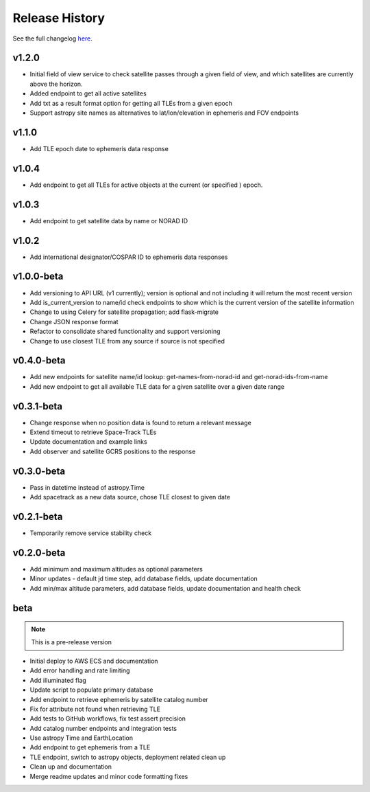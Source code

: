 Release History
================

See the full changelog `here <https://github.com/iausathub/satchecker/releases>`_.

v1.2.0
------------
* Initial field of view service to check satellite passes through a given field of view, and which satellites are currently above the horizon.
* Added endpoint to get all active satellites
* Add txt as a result format option for getting all TLEs from a given epoch
* Support astropy site names as alternatives to lat/lon/elevation in ephemeris and FOV endpoints

v1.1.0
------------
* Add TLE epoch date to ephemeris data response

v1.0.4
------------
* Add endpoint to get all TLEs for active objects at the current (or specified ) epoch.

v1.0.3
------------
* Add endpoint to get satellite data by name or NORAD ID

v1.0.2
------------
* Add international designator/COSPAR ID to ephemeris data responses

v1.0.0-beta
------------
* Add versioning to API URL (v1 currently); version is optional and not including it will return the most recent version
* Add is_current_version to name/id check endpoints to show which is the current version of the satellite information
* Change to using Celery for satellite propagation; add flask-migrate
* Change JSON response format
* Refactor to consolidate shared functionality and support versioning
* Change to use closest TLE from any source if source is not specified

v0.4.0-beta
------------
* Add new endpoints for satellite name/id lookup: get-names-from-norad-id and get-norad-ids-from-name
* Add new endpoint to get all available TLE data for a given satellite over a given date range

v0.3.1-beta
------------
* Change response when no position data is found to return a relevant message
* Extend timeout to retrieve Space-Track TLEs
* Update documentation and example links
* Add observer and satellite GCRS positions to the response

v0.3.0-beta
------------
* Pass in datetime instead of astropy.Time
* Add spacetrack as a new data source, chose TLE closest to given date

v0.2.1-beta
------------
* Temporarily remove service stability check

v0.2.0-beta
------------
* Add minimum and maximum altitudes as optional parameters
* Minor updates - default jd time step, add database fields, update documentation
* Add min/max altitude parameters, add database fields, update documentation and health check

beta
------------

.. note:: This is a pre-release version

* Initial deploy to AWS ECS and documentation
* Add error handling and rate limiting
* Add illuminated flag
* Update script to populate primary database
* Add endpoint to retrieve ephemeris by satellite catalog number
* Fix for attribute not found when retrieving TLE
* Add tests to GitHub workflows, fix test assert precision
* Add catalog number endpoints and integration tests
* Use astropy Time and EarthLocation
* Add endpoint to get ephemeris from a TLE
* TLE endpoint, switch to astropy objects, deployment related clean up
* Clean up and documentation
* Merge readme updates and minor code formatting fixes
